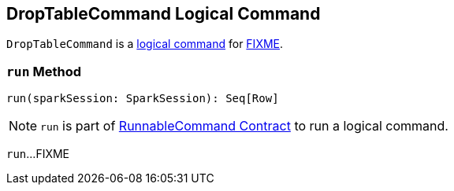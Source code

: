 == [[DropTableCommand]] DropTableCommand Logical Command

`DropTableCommand` is a <<spark-sql-LogicalPlan-RunnableCommand.adoc#, logical command>> for <<run, FIXME>>.

=== [[run]] `run` Method

[source, scala]
----
run(sparkSession: SparkSession): Seq[Row]
----

NOTE: `run` is part of <<spark-sql-LogicalPlan-RunnableCommand.adoc#run, RunnableCommand Contract>> to run a logical command.

`run`...FIXME
